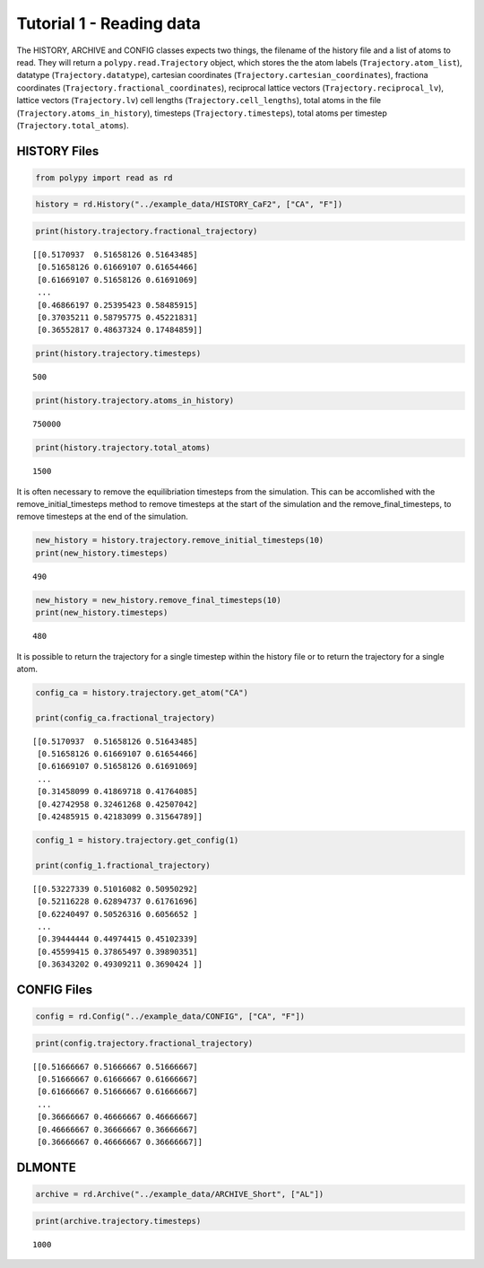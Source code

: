 Tutorial 1 - Reading data
-------------------------

The HISTORY, ARCHIVE and CONFIG classes expects two things, the filename
of the history file and a list of atoms to read. They will return a
``polypy.read.Trajectory`` object, which stores the the atom labels
(``Trajectory.atom_list``), datatype (``Trajectory.datatype``),
cartesian coordinates (``Trajectory.cartesian_coordinates``), fractiona
coordinates (``Trajectory.fractional_coordinates``), reciprocal lattice
vectors (``Trajectory.reciprocal_lv``), lattice vectors
(``Trajectory.lv``) cell lengths (``Trajectory.cell_lengths``), total
atoms in the file (``Trajectory.atoms_in_history``), timesteps
(``Trajectory.timesteps``), total atoms per timestep
(``Trajectory.total_atoms``).

HISTORY Files
~~~~~~~~~~~~~

.. code:: ipython3

    from polypy import read as rd

.. code:: ipython3

    history = rd.History("../example_data/HISTORY_CaF2", ["CA", "F"])

.. code:: ipython3

    print(history.trajectory.fractional_trajectory)


.. parsed-literal::

    [[0.5170937  0.51658126 0.51643485]
     [0.51658126 0.61669107 0.61654466]
     [0.61669107 0.51658126 0.61691069]
     ...
     [0.46866197 0.25395423 0.58485915]
     [0.37035211 0.58795775 0.45221831]
     [0.36552817 0.48637324 0.17484859]]


.. code:: ipython3

    print(history.trajectory.timesteps)


.. parsed-literal::

    500


.. code:: ipython3

    print(history.trajectory.atoms_in_history)


.. parsed-literal::

    750000


.. code:: ipython3

    print(history.trajectory.total_atoms)


.. parsed-literal::

    1500


It is often necessary to remove the equilibriation timesteps from the
simulation. This can be accomlished with the remove_initial_timesteps
method to remove timesteps at the start of the simulation and the
remove_final_timesteps, to remove timesteps at the end of the
simulation.

.. code:: ipython3

    new_history = history.trajectory.remove_initial_timesteps(10)
    print(new_history.timesteps)


.. parsed-literal::

    490


.. code:: ipython3

    new_history = new_history.remove_final_timesteps(10)
    print(new_history.timesteps)


.. parsed-literal::

    480


It is possible to return the trajectory for a single timestep within the
history file or to return the trajectory for a single atom.

.. code:: ipython3

    config_ca = history.trajectory.get_atom("CA")
    
    print(config_ca.fractional_trajectory)


.. parsed-literal::

    [[0.5170937  0.51658126 0.51643485]
     [0.51658126 0.61669107 0.61654466]
     [0.61669107 0.51658126 0.61691069]
     ...
     [0.31458099 0.41869718 0.41764085]
     [0.42742958 0.32461268 0.42507042]
     [0.42485915 0.42183099 0.31564789]]


.. code:: ipython3

    config_1 = history.trajectory.get_config(1)
    
    print(config_1.fractional_trajectory)


.. parsed-literal::

    [[0.53227339 0.51016082 0.50950292]
     [0.52116228 0.62894737 0.61761696]
     [0.62240497 0.50526316 0.6056652 ]
     ...
     [0.39444444 0.44974415 0.45102339]
     [0.45599415 0.37865497 0.39890351]
     [0.36343202 0.49309211 0.3690424 ]]


CONFIG Files
~~~~~~~~~~~~

.. code:: ipython3

    config = rd.Config("../example_data/CONFIG", ["CA", "F"])

.. code:: ipython3

    print(config.trajectory.fractional_trajectory)


.. parsed-literal::

    [[0.51666667 0.51666667 0.51666667]
     [0.51666667 0.61666667 0.61666667]
     [0.61666667 0.51666667 0.61666667]
     ...
     [0.36666667 0.46666667 0.46666667]
     [0.46666667 0.36666667 0.36666667]
     [0.36666667 0.46666667 0.36666667]]


DLMONTE
~~~~~~~

.. code:: ipython3

    archive = rd.Archive("../example_data/ARCHIVE_Short", ["AL"])

.. code:: ipython3

    print(archive.trajectory.timesteps)


.. parsed-literal::

    1000


